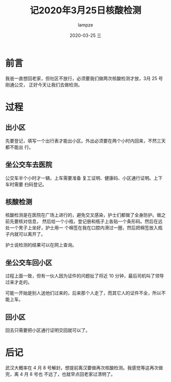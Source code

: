 #+TITLE:       记2020年3月25日核酸检测
#+AUTHOR:      lampze
#+EMAIL:       shirui@gentoo
#+DATE:        2020-03-25 三
#+URI:         /blog/%y/%m/%d/记2020年3月25日核酸检测
#+KEYWORDS:    wuhan
#+TAGS:        wuhan
#+LANGUAGE:    en
#+OPTIONS:     H:3 num:nil toc:nil \n:nil ::t |:t ^:nil -:nil f:t *:t <:t
#+DESCRIPTION: 做新冠肺炎核酸检测的记录
* 前言
我爸一直想回老家，但社区不放行，必须要我们做两次核酸检测才放，3月 25 号刚通公交，
正好今天让我们去做检测。

* 过程
** 出小区
先要登记，填写一个出行表才能出小区。外出必须要在两个小时内回来，不然三天都不能出
行。

** 坐公交车去医院
公交车半个小时才一辆，上车需要准备 复工证明、健康码、小区通行证明。上下车时需要
扫码登记。

** 核酸检测
核酸检测是在医院在广场上进行的，避免交叉感染，护士们都做了全身防护。做之前先要核对信息，
然后给一个小瓶，登记册和瓶子上各贴一个条形码。然后在远处一个凳子上坐好，护士用一
个棉签在我在口腔内滑过一圈，然后把棉签放入瓶子内就可以离开了。

护士说检测的结果可以在网上查询。

** 坐公交车回小区
过程上面一致，但有一伙人因为证件的问题扯了将近 10 分钟，最后司机叫了领导过来才走的。

可能一开始是别人送他们过来的，后来那个人走了，而其它人的证件不全，所以不能上车。

** 回小区
回去只需要把小区通行证明交回就可以了。

* 后记
武汉大概率在 4 月 8 号解封，想提前离汉要做再次核酸检测。我感觉等这再次做完，离 4 月 8 号也
不远了，也就早点回老家过清明了。
